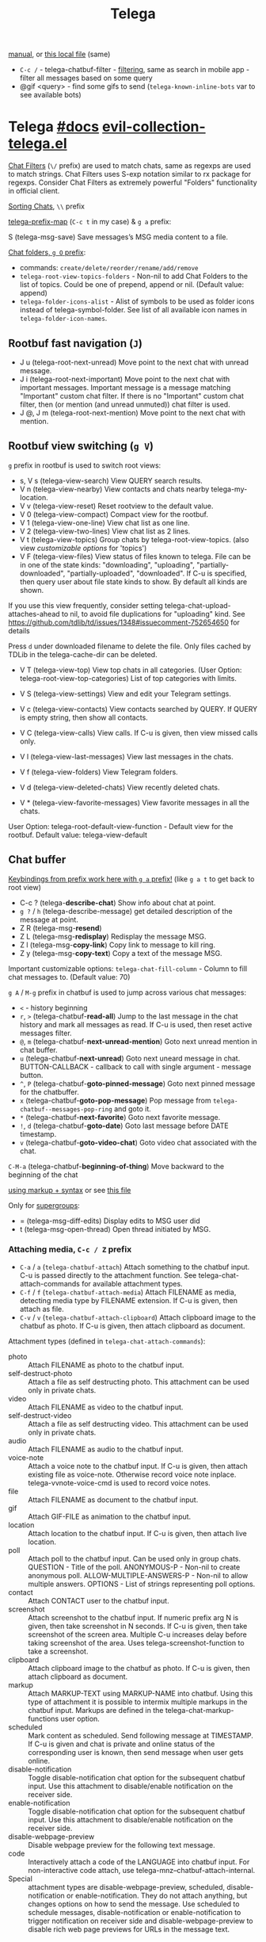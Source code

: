 #+TITLE: Telega

[[https://github.com/zevlg/telega.el/blob/master/docs/telega-manual.org][manual]], or [[file:~/dotfiles/.config/emacs/.local/straight/repos/telega.el/docs/telega-manual.org][this local file]] (same)

- =C-c /= - telega-chatbuf-filter - [[https://github.com/zevlg/telega.el/blob/master/docs/telega-manual.org#filtering-chat-messages-aka-shared-media][filtering]], same as search in mobile app -
  filter all messages based on some query
- @gif <query> - find some gifs to send (=telega-known-inline-bots= var to see
  available bots)

* Telega [[https://zevlg.github.io/telega.el/][#docs]] [[file:~/.config/emacs/.local/straight/repos/evil-collection/modes/telega/evil-collection-telega.el][evil-collection-telega.el]]
_Chat Filters_ (~\/~ prefix) are used to match chats, same as regexps are used to
match strings. Chat Filters uses S-exp notation similar to rx package for
regexps. Consider Chat Filters as extremely powerful "Folders" functionality in
official client.

_Sorting Chats_, ~\\~ prefix

[[elisp:(helpful-variable 'telega-prefix-map)][telega-prefix-map]] (~C-c t~ in my case) & ~g a~ prefix:

S (telega-msg-save) Save messages’s MSG media content to a file.

_Chat folders, ~g O~ prefix_:
- commands: ~create/delete/reorder/rename/add/remove~
- =telega-root-view-topics-folders= - Non-nil to add Chat Folders to the list of
  topics. Could be one of prepend, append or nil. (Default value: append)
- =telega-folder-icons-alist= - Alist of symbols to be used as folder icons
  instead of telega-symbol-folder. See list of all available icon names in
  =telega-folder-icon-names=.

** Rootbuf fast navigation (~J~)
- J u (telega-root-next-unread) Move point to the next chat with unread message.
- J i (telega-root-next-important) Move point to the next chat with important
  messages. Important message is a message matching "Important" custom chat
  filter. If there is no "Important" custom chat filter, then (or mention (and
  unread unmuted)) chat filter is used.
- J @, J m (telega-root-next-mention) Move point to the next chat with mention.

** Rootbuf view switching (~g V~)
~g~ prefix in rootbuf is used to switch root views:

- s, V s (telega-view-search) View QUERY search results.
- V n (telega-view-nearby) View contacts and chats nearby telega-my-location.
- V v (telega-view-reset) Reset rootview to the default value.
- V 0 (telega-view-compact) Compact view for the rootbuf.
- V 1 (telega-view-one-line) View chat list as one line.
- V 2 (telega-view-two-lines) View chat list as 2 lines.
- V t (telega-view-topics) Group chats by telega-root-view-topics. (also view
  /customizable options/ for 'topics')
- V F (telega-view-files) View status of files known to telega. File can be in
  one of the state kinds: "downloading", "uploading", "partially-downloaded",
  "partially-uploaded", "downloaded". If C-u is specified, then query user about
  file state kinds to show. By default all kinds are shown.

If you use this view frequently, consider setting
telega-chat-upload-attaches-ahead to nil, to avoid file duplications for
"uploading" kind. See
https://github.com/tdlib/td/issues/1348#issuecomment-752654650 for details

Press ~d~ under downloaded filename to delete the file. Only files cached by TDLib
in the telega-cache-dir can be deleted.

- V T (telega-view-top) View top chats in all categories. (User Option:
  telega-root-view-top-categories) List of top categories with limits.

- V S (telega-view-settings) View and edit your Telegram settings.
- V c (telega-view-contacts) View contacts searched by QUERY. If QUERY is empty string, then show all contacts.
- V C (telega-view-calls) View calls. If C-u is given, then view missed calls only.
- V l (telega-view-last-messages) View last messages in the chats.
- V f (telega-view-folders) View Telegram folders.
- V d (telega-view-deleted-chats) View recently deleted chats.
- V * (telega-view-favorite-messages) View favorite messages in all the chats.

User Option: telega-root-default-view-function - Default view for the rootbuf. Default value: telega-view-default

** Chat buffer
_Keybindings from prefix work here with ~g a~ prefix!_ (like ~g a t~ to get back to
root view)

- C-c ? (telega-*describe-chat*) Show info about chat at point.
- ~g ?~ / ~h~ (telega-describe-message) get detailed description of the message
  at point.
- Z R (telega-msg-*resend*)
- Z L (telega-msg-*redisplay*) Redisplay the message MSG.
- Z l (telega-msg-*copy-link*) Copy link to message to kill ring.
- Z y (telega-msg-*copy-text*) Copy a text of the message MSG.

Important customizable options:
=telega-chat-fill-column= - Column to fill chat messages to. (Default value: 70)

~g A~ / ~M-g~ prefix in chatbuf is used to jump across various chat messages:
- ~<~ - history beginning
- ~r~, ~>~ (telega-chatbuf-*read-all*) Jump to the last message in the chat history
  and mark all messages as read. If C-u is used, then reset active messages
  filter.
- ~@~, ~m~ (telega-chatbuf-*next-unread-mention*) Goto next unread mention in chat
  buffer.
- ~u~ (telega-chatbuf-*next-unread*) Goto next uneard message in chat.
  BUTTON-CALLBACK - callback to call with single argument - message button.
- ~^~, ~P~ (telega-chatbuf-*goto-pinned-message*) Goto next pinned message for the
  chatbuffer.
- ~x~ (telega-chatbuf-*goto-pop-message*) Pop message from
  =telega-chatbuf--messages-pop-ring= and goto it.
- ~*~ (telega-chatbuf-*next-favorite*) Goto next favorite message.
- ~!~, ~d~ (telega-chatbuf-*goto-date*) Goto last message before DATE timestamp.
- ~v~ (telega-chatbuf-*goto-video-chat*) Goto video chat associated with the chat.

~C-M-a~ (telega-chatbuf-*beginning-of-thing*) Move backward to the beginning of the
chat

[[https://github.com/zevlg/telega.el/blob/master/docs/telega-manual.org#sending-ordinary-messages][using markup + syntax]] or see [[file:~/dotfiles/.config/emacs/.local/straight/repos/telega.el/docs/telega-manual.org][this file]]

Only for _supergroups_:
- = (telega-msg-diff-edits) Display edits to MSG user did
- t (telega-msg-open-thread) Open thread initiated by MSG.


*** Attaching media, ~C-c / Z~ prefix
- ~C-a~ / ~a~ (=telega-chatbuf-attach=) Attach something to the chatbuf input. C-u is
  passed directly to the attachment function. See telega-chat-attach-commands
  for available attachment types.
- ~C-f~ / ~f~ (=telega-chatbuf-attach-media=) Attach FILENAME as media, detecting media
  type by FILENAME extension. If C-u is given, then attach as file.
- ~C-v~ / ~v~ (=telega-chatbuf-attach-clipboard=) Attach clipboard image to the chatbuf as
  photo. If C-u is given, then attach clipboard as document.

Attachment types (defined in =telega-chat-attach-commands=):
- photo :: Attach FILENAME as photo to the chatbuf input.
- self-destruct-photo :: Attach a file as self destructing photo. This
  attachment can be used only in private chats.
- video :: Attach FILENAME as video to the chatbuf input.
- self-destruct-video :: Attach a file as self destructing video. This
  attachment can be used only in private chats.
- audio :: Attach FILENAME as audio to the chatbuf input.
- voice-note :: Attach a voice note to the chatbuf input. If C-u is given, then
  attach existing file as voice-note. Otherwise record voice note inplace.
  telega-vvnote-voice-cmd is used to record voice notes.
- file :: Attach FILENAME as document to the chatbuf input.
- gif :: Attach GIF-FILE as animation to the chatbuf input.
- location :: Attach location to the chatbuf input. If C-u is given, then attach
  live location.
- poll :: Attach poll to the chatbuf input. Can be used only in group chats.
  QUESTION - Title of the poll. ANONYMOUS-P - Non-nil to create anonymous poll.
  ALLOW-MULTIPLE-ANSWERS-P - Non-nil to allow multiple answers. OPTIONS - List
  of strings representing poll options.
- contact :: Attach CONTACT user to the chatbuf input.
- screenshot :: Attach screenshot to the chatbuf input. If numeric prefix arg N
  is given, then take screenshot in N seconds. If C-u is given, then take
  screenshot of the screen area. Multiple C-u increases delay before taking
  screenshot of the area. Uses telega-screenshot-function to take a screenshot.
- clipboard :: Attach clipboard image to the chatbuf as photo. If C-u is given,
  then attach clipboard as document.
- markup :: Attach MARKUP-TEXT using MARKUP-NAME into chatbuf. Using this type
  of attachment it is possible to intermix multiple markups in the chatbuf
  input. Markups are defined in the telega-chat-markup-functions user option.
- scheduled :: Mark content as scheduled. Send following message at TIMESTAMP.
  If C-u is given and chat is private and online status of the corresponding
  user is known, then send message when user gets online.
- disable-notification :: Toggle disable-notification chat option for the
  subsequent chatbuf input. Use this attachment to disable/enable notification
  on the receiver side.
- enable-notification :: Toggle disable-notification chat option for the
  subsequent chatbuf input. Use this attachment to disable/enable notification
  on the receiver side.
- disable-webpage-preview :: Disable webpage preview for the following text
  message.
- code :: Interactively attach a code of the LANGUAGE into chatbuf input. For
  non-interactive code attach, use telega-mnz--chatbuf-attach-internal.
- Special :: attachment types are disable-webpage-preview, scheduled,
  disable-notification or enable-notification. They do not attach anything, but
  changes options on how to send the message. Use scheduled to schedule
  messages, disable-notification or enable-notification to trigger notification
  on receiver side and disable-webpage-preview to disable rich web page previews
  for URLs in the message text.

*** Replying and editing messages
- r (telega-msg-reply) to reply
- i (telega-msg-edit) accepts C-u prefix to edit message as-is without using
  markup attachment with markup name specified in this option.
- C-c C-k - cancel. With C-u prefix chatbuf's input is also canceled.
- M-n/p (telega-chatbuf-edit-next/prev) Edit message sent next/prev to currently
  editing. It is possible to edit message with markup text inside -
  =telega-msg-edit-markup-spec=

*** Forwarding messages
- R - telega-msg-forward-marked-or-at-point
- F - telega-msg-forward-marked-or-at-point-to-multiple-chats

_Options_ how you can affect the way a message is forwarded:
- ~C-u R~ - forward a message copy, it will look like you sent a message.
- ~C-u C-u R~ - forward a message copy deleting or replacing caption it has. Use
  this to forward media message with your own caption.

*** Deleting messages
- ~d d~, ~D~ - telega-msg-delete-marked-or-at-point
- ~B~ / ~d s~ (telega-msg-ban-sender) - _ban/report_ message sender (and delete all
  messages from this sender in the chat) when cursor is under the message.

telega can keep deleted messages visible until chatbuf is killed.
=telega-chat-show-deleted-messages-for= - Chat Filter for chats where to show
deleted messages in chatbuf. (Default value: nil)

For _example_, to show deleted messages in all chats except for "Saved Messages",
use next: ~(setq telega-chat-show-deleted-messages-for '(not saved-messages))~

*** Scheduling messages and reminders
C-c C-a scheduled RET, select date and time to schedule message at, type text of
a message and send it as always.

Message scheduled in "Saved Messages" chat is called _reminder_.

Whenever a scheduled message or reminder is sent, you get a special notification
marked with a 📅, so you don't get caught off-guard by messages you planned in
the past.

*** Navigating previous input
You can navigate your previous chatbuf input using commands:
- ~M-p~ (=telega-chatbuf-edit-prev=) Edit previously sent message. If C-u is given,
  then just copy last sent message.
- ~M-n~ (=telega-chatbuf-edit-next=) Edit message sent next to currently editing. If
  WITHOUT-AUX is specified with C-u, then instead of editing, just pop
  previously sent message as input.
- ~M-r~ (=telega-chatbuf-input-search=) Search for REGEX in chat input history.

While _searching input_, you can use M-p (telega-chatbuf--input-search-input-prev)
and M-n (telega-chatbuf--input-search-input-next) to cycle chatbuf input ring.

*** Sending messages via bots
If chatbuf input starts with @<botname> <query> and mentioned bot support inline
mode, then pressing TAB (telega-chatbuf-complete-or-next-link) will pop a
special buffer with the inline results to the bot inline <query>, you can use
these results to send a message via bot. Some useful bots with inline mode
support are:

- @gif To search and send animations
- @pic, @bing To search and send pictures
- @vid To search and send videos on YouTube
- @foursquare - To find and send places around the world
- etc

To find out is some bot supports inline mode or not, enter @<botname><SPC> in
chatbuf input and press TAB (telega-chatbuf-complete-or-next-link). If momentary
help is displayed, then this bot supports inline mode.

Customizable options for inline bots:
- =telega-known-inline-bots= - List of known bots for everyday use. (Default
  value: ("@gif" "@youtube" "@pic"))
- =telega-inline-query-window-select= - Non-nil to select window with inline
  query results. (Default value: t)

*** Filtering chat messages a.k.a. Shared Media
Message filtering means to show only some messages matching filter. Available
message filters are: scheduled, search, by-sender, hashtag, photo, photo-video,
url, doc, file, gif, audio, video, voice-note, video-note, voice-video-note,
chat-photo, call, missed-call, mention, unread-mention, failed-to-send, pinned.

Chatbuf uses next _bindings_ for message filtering:
- ~C-c /~ (telega-chatbuf-filter) Enable chat message filtering MSG-FILTER.
- ~_~, ~C-c C-c~ (telega-chatbuf-filter-cancel) Cancel any message filtering. If point
  is at some message, then keep point on this message after reseting.
- ~C-c C-r/s~ (telega-chatbuf-filter-search) Interactively search for
  messages in chatbuf. If C-u is given, then search for QUERY sent by some chat
  member, member name is queried.

*** Opening files using external programs
Document messages in Telegram has attached file in the message. You can use
=org-open-file= function for this. Behaviour is controlled by:

=telega-open-file-function= - Function to use to open files associated with
messages. Called with single argument - filename to open. Could be used to open
files in external programs. Set it to org-open-file to use Org mode to open
files. (Default value: find-file)

Setup to open some files in external applications might look like:
#+begin_src emacs-lisp
;; ("\\.pdf\\'" . default) is already member in `org-file-apps'
;; Use "xdg-open" to open files by default
(setcdr (assq t org-file-apps-gnu) 'browse-url-xdg-open)

(setq telega-open-file-function 'org-open-file)
#+end_src

If you also want to open non-document messages as file using
=telega-open-file-function= consider:

=telega-open-message-as-file= - List of message types to open as file using
telega-open-file-function. Supported message types are: photo, video, audio,
video-note, voice-note, animation. Document messages are always opens as file.
(Default value: nil)

Open urls using custom functions:

=telega-browse-url-alist= - Alist of custom url browse functions. Each element is
in form: (PREDICATE-OR-REGEX . FUNCTION). (Default value: nil)

*** Client side messages ignoring
In official telegram clients all messages in group chats are displayed even if
message has been sent by blocked sender (user or chat). telega has client side
message ignoring feature implemented. Ignoring messages can be done by adding
function into telega-msg-ignore-predicates. This function must accept single
argument - message, and return non-nil if messages should be ignored. For
example, to ignore messages from particular user with id=12345 you could add
next code:

#+begin_src emacs-lisp
(defun my-telega-ignore-12345-user (msg)
  (let ((sender (telega-msg-sender msg)))
    (and (telega-user-p sender)
       (= (plist-get sender :id) 12345))))

(add-hook 'telega-msg-ignore-predicates 'my-telega-ignore-12345-user)
#+end_src

Or to ignore messages from blocked senders (users or chats), just add:

: (add-hook 'telega-msg-ignore-predicates 'telega-msg-from-blocked-sender-p)

To view recently ignored messages use M-x telega-ignored-messages RET command.

*** Favorite messages
=telega-symbol-favorite= - Symbol to use for favorite messages, bookmarks.
(Default value: "🔖")

- ~s~ (telega-msg-favorite-toggle) - toggle message at point being favorite
- ~g A *~ (telega-chatbuf-next-favorite) - Goto next favorite message.
- ~v *~ (telega-view-favorite-messages) while in the root buffer - enable
  "Favorite Messages" Root View, to view all favorite messages in all chats,
** Calls & voice messages
telega-chat-call (no kbd) - Call to the user associated with the given private
CHAT.

Other voice call comands
- (telega-voip-accept) - Accept last incoming CALL.
- (telega-voip-buffer-show) - Show callbuf for the CALL.
- (telega-voip-discard) - Discard the CALL.

_Voice messages_:
- 0 (telega-msg--vvnote-stop) Stop playing media message.
- 1..9 (telega-msg--vvnote-rewind-part) Rewind to the N’s 10 part of the message dur...
- x (telega-msg--vvnote-play-speed-toggle) Toggle playback speed for the media message.
- > / . (telega-msg--vvnote-rewind-10-forward) Rewind 10 seconds forward.
- < / , (telega-msg--vvnote-rewind-10-backward) Rewind 10 seconds backward.

